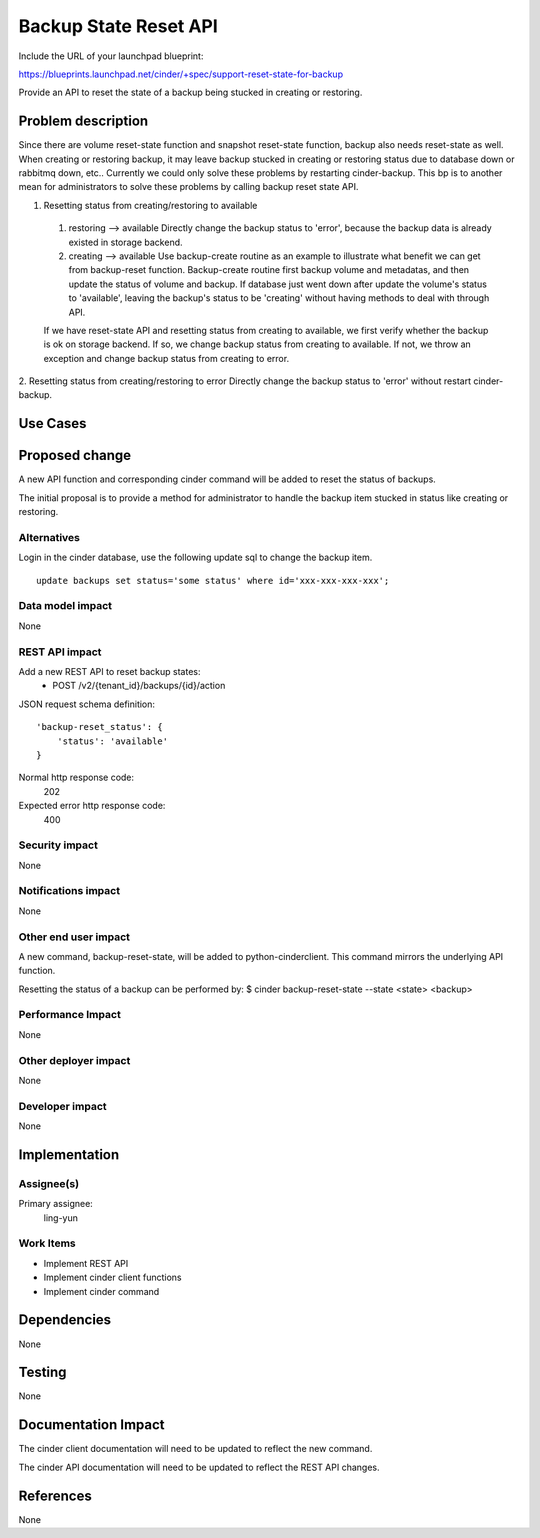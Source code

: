 ..
 This work is licensed under a Creative Commons Attribution 3.0 Unported
 License.

 http://creativecommons.org/licenses/by/3.0/legalcode

======================
Backup State Reset API
======================

Include the URL of your launchpad blueprint:

https://blueprints.launchpad.net/cinder/+spec/support-reset-state-for-backup

Provide an API to reset the state of a backup being stucked in creating or
restoring.

Problem description
===================

Since there are volume reset-state function and snapshot reset-state function,
backup also needs reset-state as well.
When creating or restoring backup, it may leave backup stucked in creating or
restoring status due to database down or rabbitmq down, etc..
Currently we could only solve these problems by restarting cinder-backup. This
bp is to another mean for administrators to solve these problems by calling
backup reset state API.

1. Resetting status from creating/restoring to available

 1) restoring --> available
    Directly change the backup status to 'error', because the backup data is
    already existed in storage backend.
 2) creating --> available
    Use backup-create routine as an example to illustrate what benefit we can
    get from backup-reset function. Backup-create routine first backup volume
    and metadatas, and then update the status of volume and backup. If database
    just went down after update the volume's status to 'available', leaving the
    backup's status to be 'creating' without having methods to deal with
    through API.

 If we have reset-state API and resetting status from creating to available, we
 first verify whether the backup is ok on storage backend.
 If so, we change backup status from creating to available.
 If not, we throw an exception and change backup status from creating to error.

2. Resetting status from creating/restoring to error
Directly change the backup status to 'error' without restart cinder-backup.

Use Cases
=========

Proposed change
===============

A new API function and corresponding cinder command will be added to reset
the status of backups.

The initial proposal is to provide a method for administrator to handle the
backup item stucked in status like creating or restoring.

Alternatives
------------

Login in the cinder database, use the following update sql to change the
backup item.

::

    update backups set status='some status' where id='xxx-xxx-xxx-xxx';

Data model impact
-----------------
None

REST API impact
---------------

Add a new REST API to reset backup states:
  * POST /v2/{tenant_id}/backups/{id}/action

JSON request schema definition::

    'backup-reset_status': {
        'status': 'available'
    }

Normal http response code:
    202

Expected error http response code:
    400

Security impact
---------------
None

Notifications impact
--------------------
None

Other end user impact
---------------------

A new command, backup-reset-state, will be added to python-cinderclient. This
command mirrors the underlying API function.

Resetting the status of a backup can be performed by:
$ cinder backup-reset-state --state <state> <backup>


Performance Impact
------------------
None

Other deployer impact
---------------------
None

Developer impact
----------------
None


Implementation
==============

Assignee(s)
-----------

Primary assignee:
  ling-yun

Work Items
----------

* Implement REST API
* Implement cinder client functions
* Implement cinder command

Dependencies
============
None

Testing
=======
None


Documentation Impact
====================

The cinder client documentation will need to be updated to reflect the new
command.

The cinder API documentation will need to be updated to reflect the REST API
changes.


References
==========

None
